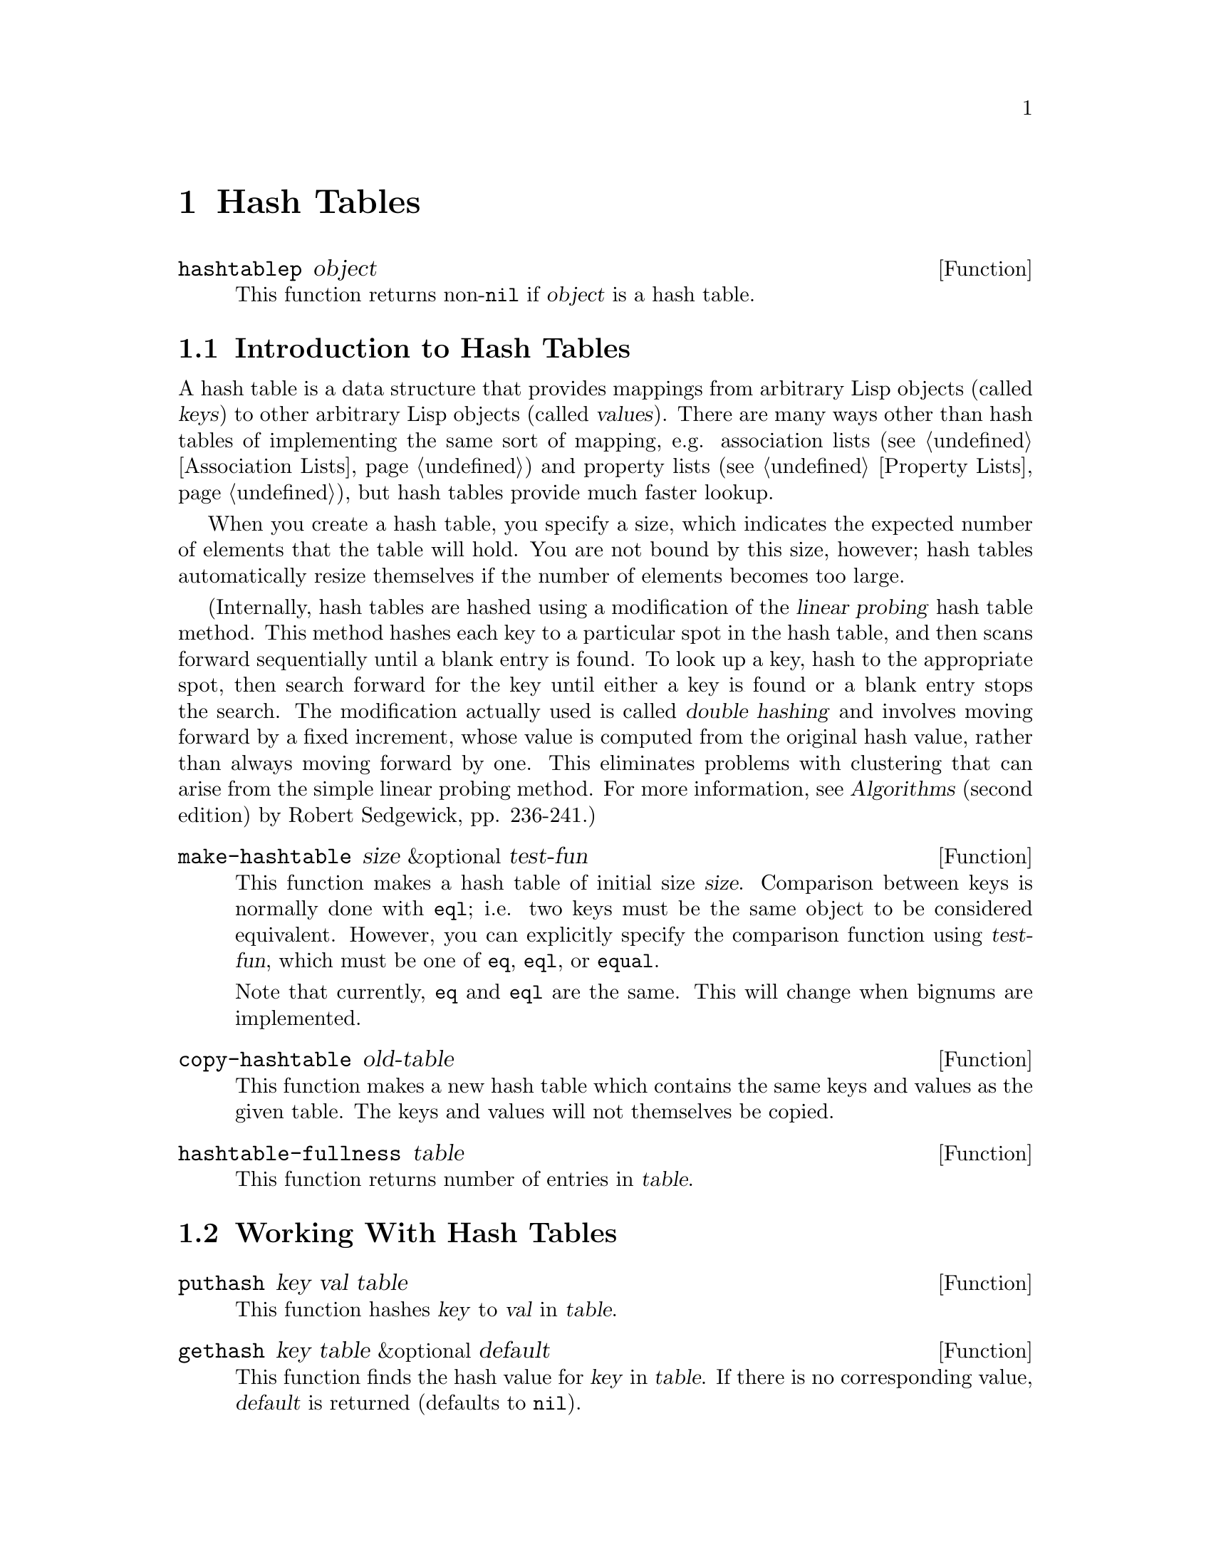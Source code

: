 @c -*-texinfo-*-
@c This is part of the XEmacs Lisp Reference Manual.
@c Copyright (C) 1996 Ben Wing.
@c See the file lispref.texi for copying conditions.
@setfilename ../../info/hash-tables.info
@node Hash Tables, Range Tables, Display, top
@chapter Hash Tables
@cindex hash table

@defun hashtablep object
This function returns non-@code{nil} if @var{object} is a hash table.
@end defun

@menu
* Introduction to Hash Tables::	Hash tables are fast data structures for
                                implementing simple tables (i.e. finite
                                mappings from keys to values).
* Working With Hash Tables::    Hash table functions.
* Weak Hash Tables::            Hash tables with special garbage-collection
                                behavior.
@end menu

@node Introduction to Hash Tables
@section Introduction to Hash Tables

A hash table is a data structure that provides mappings from
arbitrary Lisp objects (called @dfn{keys}) to other arbitrary Lisp
objects (called @dfn{values}).  There are many ways other than
hash tables of implementing the same sort of mapping, e.g.
association lists (@pxref{Association Lists}) and property lists
(@pxref{Property Lists}), but hash tables provide much faster lookup.

When you create a hash table, you specify a size, which indicates the
expected number of elements that the table will hold.  You are not
bound by this size, however; hash tables automatically resize themselves
if the number of elements becomes too large.

(Internally, hash tables are hashed using a modification of the
@dfn{linear probing} hash table method.  This method hashes each
key to a particular spot in the hash table, and then scans forward
sequentially until a blank entry is found.  To look up a key, hash
to the appropriate spot, then search forward for the key until either
a key is found or a blank entry stops the search.  The modification
actually used is called @dfn{double hashing} and involves moving forward
by a fixed increment, whose value is computed from the original hash
value, rather than always moving forward by one.  This eliminates
problems with clustering that can arise from the simple linear probing
method.  For more information, see @cite{Algorithms} (second edition)
by Robert Sedgewick, pp. 236-241.)

@defun make-hashtable size &optional test-fun
This function makes a hash table of initial size @var{size}.  Comparison
between keys is normally done with @code{eql}; i.e. two keys must be the
same object to be considered equivalent.  However, you can explicitly
specify the comparison function using @var{test-fun}, which must be
one of @code{eq}, @code{eql}, or @code{equal}.

Note that currently, @code{eq} and @code{eql} are the same.  This will
change when bignums are implemented.
@end defun

@defun copy-hashtable old-table
This function makes a new hash table which contains the same keys and
values as the given table.  The keys and values will not themselves be
copied.
@end defun

@defun hashtable-fullness table
This function returns number of entries in @var{table}.
@end defun

@node Working With Hash Tables
@section Working With Hash Tables

@defun puthash key val table
This function hashes @var{key} to @var{val} in @var{table}.
@end defun

@defun gethash key table &optional default
This function finds the hash value for @var{key} in @var{table}.  If
there is no corresponding value, @var{default} is returned (defaults to
@code{nil}).
@end defun

@defun remhash key table
This function removes the hash value for @var{key} in @var{table}.
@end defun

@defun clrhash table
This function flushes @var{table}.  Afterwards, the hash table will
contain no entries.
@end defun

@defun maphash function table
This function maps @var{function} over entries in @var{table}, calling
it with two args, each key and value in the table.
@end defun

@node Weak Hash Tables
@section Weak Hash Tables
@cindex hash table, weak
@cindex weak hash table

A @dfn{weak hash table} is a special variety of hash table whose
elements do not count as GC referents.  For any key-value pair in such a
hash table, if either the key or value (or in some cases, if one
particular one of the two) has no references to it outside of weak hash
tables (and similar structures such as weak lists), the pair will be
removed from the table, and the key and value collected.  A non-weak
hash table (or any other pointer) would prevent the objects from being
collected.

Weak hash tables are useful for keeping track of information in a
non-obtrusive way, for example to implement caching.  If the cache
contains objects such as buffers, markers, image instances, etc. that
will eventually disappear and get garbage-collected, using a weak hash
table ensures that these objects are collected normally rather than
remaining around forever, long past their actual period of use.
(Otherwise, you'd have to explicitly map over the hash table every so
often and remove unnecessary elements.)

There are three types of weak hash tables:

@table @asis
@item fully weak hash tables
In these hash tables, a pair disappears if either the key or the value
is unreferenced outside of the table.
@item key-weak hash tables
In these hash tables, a pair disappears if the key is unreferenced outside
of the table, regardless of how the value is referenced.
@item value-weak hash tables
In these hash tables, a pair disappears if the value is unreferenced outside
of the table, regardless of how the key is referenced.
@end table

Also see @ref{Weak Lists}.

@defun make-weak-hashtable size &optional test-fun
This function makes a fully weak hash table of initial size @var{size}.
@var{test-fun} is as in @code{make-hashtable}.
@end defun

@defun make-key-weak-hashtable size &optional test-fun
This function makes a key-weak hash table of initial size @var{size}.
@var{test-fun} is as in @code{make-hashtable}.
@end defun

@defun make-value-weak-hashtable size &optional test-fun
This function makes a value-weak hash table of initial size @var{size}.
@var{test-fun} is as in @code{make-hashtable}.
@end defun
